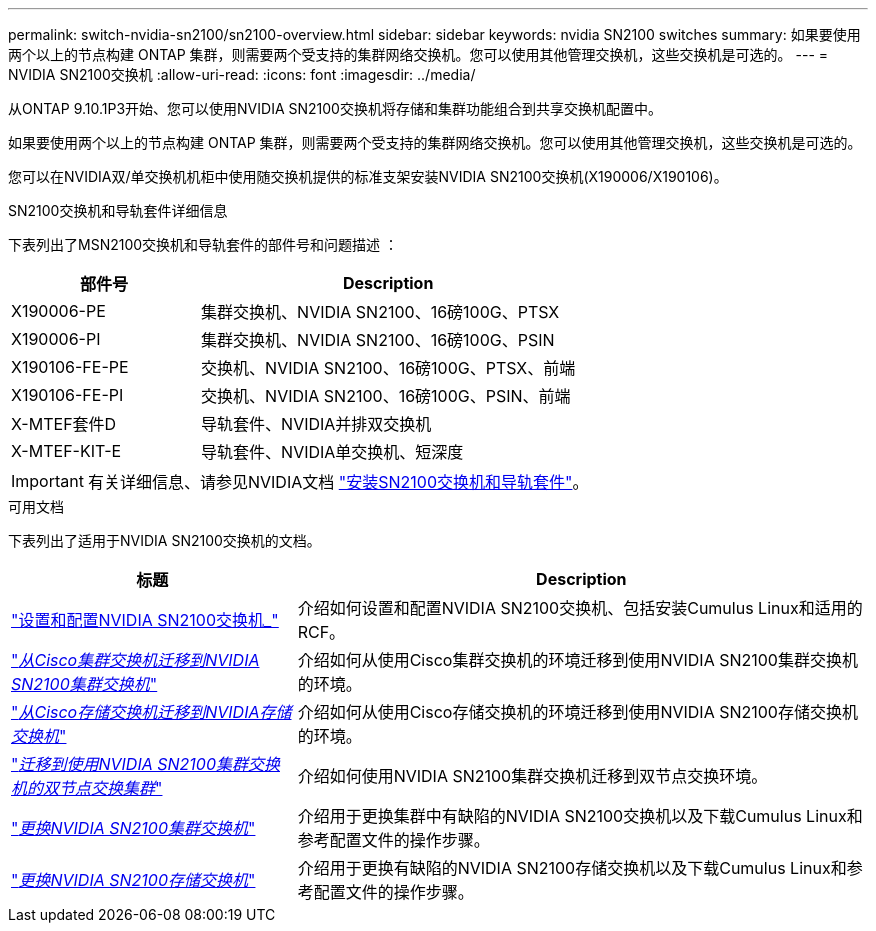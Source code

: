 ---
permalink: switch-nvidia-sn2100/sn2100-overview.html 
sidebar: sidebar 
keywords: nvidia SN2100 switches 
summary: 如果要使用两个以上的节点构建 ONTAP 集群，则需要两个受支持的集群网络交换机。您可以使用其他管理交换机，这些交换机是可选的。 
---
= NVIDIA SN2100交换机
:allow-uri-read: 
:icons: font
:imagesdir: ../media/


[role="lead"]
从ONTAP 9.10.1P3开始、您可以使用NVIDIA SN2100交换机将存储和集群功能组合到共享交换机配置中。

如果要使用两个以上的节点构建 ONTAP 集群，则需要两个受支持的集群网络交换机。您可以使用其他管理交换机，这些交换机是可选的。

您可以在NVIDIA双/单交换机机柜中使用随交换机提供的标准支架安装NVIDIA SN2100交换机(X190006/X190106)。

.SN2100交换机和导轨套件详细信息
下表列出了MSN2100交换机和导轨套件的部件号和问题描述 ：

[cols="1,2"]
|===
| 部件号 | Description 


 a| 
X190006-PE
 a| 
集群交换机、NVIDIA SN2100、16磅100G、PTSX



 a| 
X190006-PI
 a| 
集群交换机、NVIDIA SN2100、16磅100G、PSIN



 a| 
X190106-FE-PE
 a| 
交换机、NVIDIA SN2100、16磅100G、PTSX、前端



 a| 
X190106-FE-PI
 a| 
交换机、NVIDIA SN2100、16磅100G、PSIN、前端



 a| 
X-MTEF套件D
 a| 
导轨套件、NVIDIA并排双交换机



 a| 
X-MTEF-KIT-E
 a| 
导轨套件、NVIDIA单交换机、短深度

|===

IMPORTANT: 有关详细信息、请参见NVIDIA文档 https://docs.nvidia.com/networking/display/sn2000pub/Installation["安装SN2100交换机和导轨套件"^]。

.可用文档
下表列出了适用于NVIDIA SN2100交换机的文档。

[cols="1,2"]
|===
| 标题 | Description 


 a| 
link:install_setup_sn2100_switches_overview.html["设置和配置NVIDIA SN2100交换机_"^]
 a| 
介绍如何设置和配置NVIDIA SN2100交换机、包括安装Cumulus Linux和适用的RCF。



 a| 
link:migrate_cisco_sn2100_cluster_switch.html["_从Cisco集群交换机迁移到NVIDIA SN2100集群交换机_"^]
 a| 
介绍如何从使用Cisco集群交换机的环境迁移到使用NVIDIA SN2100集群交换机的环境。



 a| 
link:migrate_cisco_sn2100_storage_switch.html["_从Cisco存储交换机迁移到NVIDIA存储交换机_"^]
 a| 
介绍如何从使用Cisco存储交换机的环境迁移到使用NVIDIA SN2100存储交换机的环境。



 a| 
link:migrate_2n_switched_sn2100_switches.html["_迁移到使用NVIDIA SN2100集群交换机的双节点交换集群_"^]
 a| 
介绍如何使用NVIDIA SN2100集群交换机迁移到双节点交换环境。



 a| 
link:replace_sn2100_switch_cluster.html["_更换NVIDIA SN2100集群交换机_"^]
 a| 
介绍用于更换集群中有缺陷的NVIDIA SN2100交换机以及下载Cumulus Linux和参考配置文件的操作步骤。



 a| 
link:replace_sn2100_switch_storage.html["_更换NVIDIA SN2100存储交换机_"^]
 a| 
介绍用于更换有缺陷的NVIDIA SN2100存储交换机以及下载Cumulus Linux和参考配置文件的操作步骤。

|===